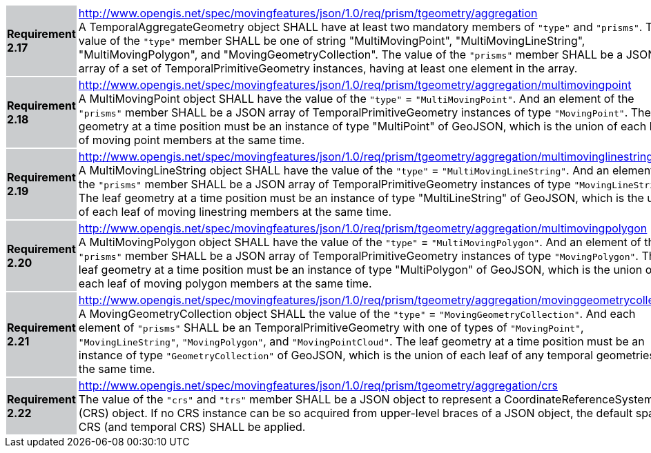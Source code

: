 [width="90%",cols="2,6"]
|===
|*Requirement 2.17* {set:cellbgcolor:#CACCCE} |
http://www.opengis.net/spec/movingfeatures/json/1.0/req/prism/tgeometry/aggregation +
A TemporalAggregateGeometry object SHALL have at least two mandatory members of `"type"` and `"prisms"`.
The value of the `"type"` member SHALL be one of string "MultiMovingPoint", "MultiMovingLineString",
"MultiMovingPolygon", and "MovingGeometryCollection".
The value of the `"prisms"` member SHALL be a JSON array of a set of TemporalPrimitiveGeometry instances,
having at least one element in the array.
{set:cellbgcolor:#FFFFFF}
|*Requirement 2.18* {set:cellbgcolor:#CACCCE} |
http://www.opengis.net/spec/movingfeatures/json/1.0/req/prism/tgeometry/aggregation/multimovingpoint +
A MultiMovingPoint object SHALL have the value of the `"type"` = `"MultiMovingPoint"`.
And an element of the `"prisms"` member SHALL be a JSON array of
TemporalPrimitiveGeometry instances of type `"MovingPoint"`.
The leaf geometry at a time position must be an instance of type "MultiPoint" of GeoJSON,
which is the union of each leaf of moving point members at the same time.
{set:cellbgcolor:#FFFFFF}
|*Requirement 2.19* {set:cellbgcolor:#CACCCE} |
http://www.opengis.net/spec/movingfeatures/json/1.0/req/prism/tgeometry/aggregation/multimovinglinestring +
A MultiMovingLineString object SHALL have the value of the `"type"` = `"MultiMovingLineString"`.
And an element of the `"prisms"` member SHALL be a JSON array of
TemporalPrimitiveGeometry instances of type `"MovingLineString"`.
The leaf geometry at a time position must be an instance of type "MultiLineString" of GeoJSON,
which is the union of each leaf of moving linestring members at the same time.
{set:cellbgcolor:#FFFFFF}
|*Requirement 2.20* {set:cellbgcolor:#CACCCE} |
http://www.opengis.net/spec/movingfeatures/json/1.0/req/prism/tgeometry/aggregation/multimovingpolygon +
A MultiMovingPolygon object SHALL have the value of the `"type"` = `"MultiMovingPolygon"`.
And an element of the `"prisms"` member SHALL be a JSON array of
TemporalPrimitiveGeometry instances of type `"MovingPolygon"`.
The leaf geometry at a time position must be an instance of type "MultiPolygon" of GeoJSON,
which is the union of each leaf of moving polygon members at the same time.
{set:cellbgcolor:#FFFFFF}
|*Requirement 2.21* {set:cellbgcolor:#CACCCE} |
http://www.opengis.net/spec/movingfeatures/json/1.0/req/prism/tgeometry/aggregation/movinggeometrycollection +
A MovingGeometryCollection object SHALL the value of the `"type"` = `"MovingGeometryCollection"`.
And each element of `"prisms"` SHALL be an TemporalPrimitiveGeometry with one of types of
`"MovingPoint"`, `"MovingLineString"`, `"MovingPolygon"`, and `"MovingPointCloud"`.
The leaf geometry at a time position must be an instance of type `"GeometryCollection"` of GeoJSON,
which is the union of each leaf of any temporal geometries at the same time.
{set:cellbgcolor:#FFFFFF}
|*Requirement 2.22* {set:cellbgcolor:#CACCCE} |
http://www.opengis.net/spec/movingfeatures/json/1.0/req/prism/tgeometry/aggregation/crs +
The value of the `"crs"` and `"trs"` member SHALL be a JSON object to represent a CoordinateReferenceSystem (CRS) object.
If no CRS instance can be so acquired from upper-level braces of a JSON object,
the default spatial CRS (and temporal CRS) SHALL be applied.
{set:cellbgcolor:#FFFFFF}
|===
